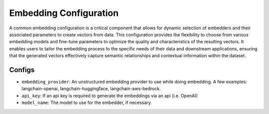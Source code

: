 Embedding Configuration
=========================

A common embedding configuration is a critical component that allows for dynamic selection of embedders and
their associated parameters to create vectors from data. This configuration provides the flexibility to choose
from various embedding models and fine-tune parameters to optimize the quality and characteristics of the resulting vectors. It
enables users to tailor the embedding process to the specific needs of their data and downstream applications,
ensuring that the generated vectors effectively capture semantic relationships and contextual information within
the dataset.

Configs
---------------------
* ``embedding_provider``: An unstructured embedding provider to use while doing embedding. A few examples: langchain-openai, langchain-huggingface, langchain-aws-bedrock.
* ``api_key``: If an api key is required to generate the embeddings via an api (i.e. OpenAI)
* ``model_name``: The model to use for the embedder, if necessary.
